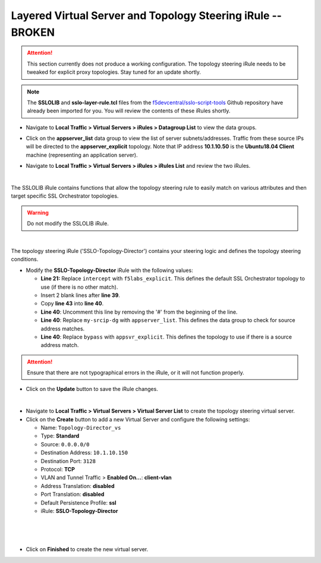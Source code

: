 .. role:: red
.. role:: bred

Layered Virtual Server and Topology Steering iRule -- **BROKEN**
================================================================================


.. attention::
   :bred:`This section currently does not produce a working configuration. The topology steering iRule needs to be tweaked for explicit proxy topologies. Stay tuned for an update shortly.`


.. note::
   The **SSLOLIB** and **sslo-layer-rule.tcl** files from the `f5devcentral/sslo-script-tools <https://github.com/f5devcentral/sslo-script-tools/tree/main/internal-layered-architecture>`_ Github repository have already been imported for you. You will review the contents of these iRules shortly.

-  Navigate to  **Local Traffic > Virtual Servers > iRules > Datagroup List** to view the data groups.

.. image:: ../images/dg-appservers_list-1.png
   :alt: View Data Groups

-  Click on the **appserver_list** data group to view the list of server subnets/addresses. Traffic from these source IPs will be directed to the **appserver_explicit** topology. Note that IP address **10.1.10.50** is the **Ubuntu18.04 Client** machine (representing an application server).

.. image:: ../images/dg-appservers_list-2.png
   :alt: Data Group: appservers_list

-  Navigate to  **Local Traffic > Virtual Servers > iRules > iRules List** and review the two iRules.

.. image:: ../images/internal-layered-irules-1.png
   :alt: Internal Layered Architecture iRules

|

The SSLOLIB iRule contains functions that allow the topology steering rule to easily match on various attributes and then target specific SSL Orchestrator topologies.

.. warning::
   Do not modify the SSLOLIB iRule.

.. image:: ../images/irule-sslolib.png
   :alt: View SSLOLIB iRule

|

The topology steering iRule ('SSLO-Topology-Director') contains your steering logic and defines the topology steering conditions.

-  Modify the **SSLO-Topology-Director** iRule with the following values:

   -  **Line 21:** Replace ``intercept`` with ``f5labs_explicit``. This defines the default SSL Orchestrator topology to use (if there is no other match).
   -  Insert 2 blank lines after **line 39**.
   -  Copy **line 43** into **line 40**.
   -  **Line 40**: Uncomment this line by removing the '#' from the beginning of the line.
   -  **Line 40**: Replace ``my-srcip-dg`` with ``appserver_list``. This defines the data group to check for source address matches.
   -  **Line 40**: Replace ``bypass`` with ``appsvr_explicit``. This defines the topology to use if there is a source address match.

.. attention::
   Ensure that there are not typographical errors in the iRule, or it will not function properly.

.. image:: ../images/irule-topology-director.png
   :alt: Changes to SSLO-Topology-Director iRule

-  Click on the **Update** button to save the iRule changes.

|

-  Navigate to **Local Traffic > Virtual Servers > Virtual Server List** to create the topology steering virtual server.

-  Click on the **Create** button to add a new Virtual Server and configure the following settings:

   -  Name: ``Topology-Director_vs``
   -  Type: **Standard**
   -  Source: ``0.0.0.0/0``
   -  Destination Address: ``10.1.10.150``
   -  Destination Port: ``3128``
   -  Protocol: **TCP**
   -  VLAN and Tunnel Traffic > **Enabled On...**: **client-vlan**
   -  Address Translation: **disabled**
   -  Port Translation: **disabled**
   -  Default Persistence Profile: **ssl**
   -  iRule: **SSLO-Topology-Director**

.. image:: ../images/topology-director-vs-1.png
   :alt: 

|

.. image:: ../images/topology-director-vs-1b.png
   :alt: 

|

.. image:: ../images/topology-director-vs-1c.png
   :alt: 

|

.. image:: ../images/topology-director-vs-1d.png
   :alt: 

- Click on **Finished** to create the new virtual server.